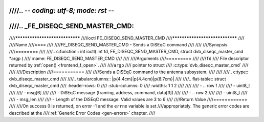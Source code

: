 ////.. -*- coding: utf-8; mode: rst -*-
////
////.. _FE_DISEQC_SEND_MASTER_CMD:
////
////*******************************
////ioctl FE_DISEQC_SEND_MASTER_CMD
////*******************************
////
////Name
////====
////
////FE_DISEQC_SEND_MASTER_CMD - Sends a DiSEqC command
////
////
////Synopsis
////========
////
////.. c:function:: int ioctl( int fd, FE_DISEQC_SEND_MASTER_CMD, struct dvb_diseqc_master_cmd *argp )
////    :name: FE_DISEQC_SEND_MASTER_CMD
////
////
////Arguments
////=========
////
////``fd``
////    File descriptor returned by :ref:`open() <frontend_f_open>`.
////
////``argp``
////    pointer to struct
////    :c:type:`dvb_diseqc_master_cmd`
////
////
////Description
////===========
////
////Sends a DiSEqC command to the antenna subsystem.
////
////
////.. c:type:: dvb_diseqc_master_cmd
////
////.. tabularcolumns:: |p{4.4cm}|p{4.4cm}|p{8.7cm}|
////
////.. flat-table:: struct dvb_diseqc_master_cmd
////    :header-rows:  0
////    :stub-columns: 0
////    :widths:       1 1 2
////
////
////    -  .. row 1
////
////       -  uint8_t
////
////       -  msg[6]
////
////       -  DiSEqC message (framing, address, command, data[3])
////
////    -  .. row 2
////
////       -  uint8_t
////
////       -  msg_len
////
////       -  Length of the DiSEqC message. Valid values are 3 to 6
////
////Return Value
////============
////
////On success 0 is returned, on error -1 and the ``errno`` variable is set
////appropriately. The generic error codes are described at the
////:ref:`Generic Error Codes <gen-errors>` chapter.
////
